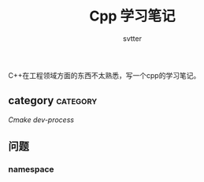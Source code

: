 #+TITLE: Cpp 学习笔记
#+AUTHOR: svtter
#+OPTION: toc:2
#+STARTUP: indent showeverything
#+TAGS: c++ cpp cmake learning

C++在工程领域方面的东西不太熟悉，写一个cpp的学习笔记。

** category   :category:

[[file+emacs:./cmake/readme.org][Cmake]] 
[[file+emacs:process.org][dev-process]]


** 问题

*** namespace
    

